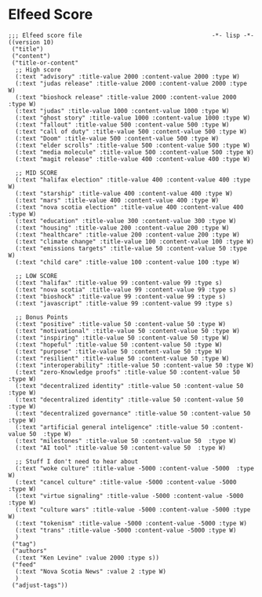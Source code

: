 * Elfeed Score
#+begin_src elisp :tangle ./score.el
;;; Elfeed score file                                     -*- lisp -*-
((version 10)
 ("title")
 ("content")
 ("title-or-content"
  ;; High score
  (:text "advisory" :title-value 2000 :content-value 2000 :type W)
  (:text "judas release" :title-value 2000 :content-value 2000 :type W)
  (:text "bioshock release" :title-value 2000 :content-value 2000 :type W)
  (:text "judas" :title-value 1000 :content-value 1000 :type W)
  (:text "ghost story" :title-value 1000 :content-value 1000 :type W)
  (:text "fallout" :title-value 500 :content-value 500 :type W)
  (:text "call of duty" :title-value 500 :content-value 500 :type W)
  (:text "Doom" :title-value 500 :content-value 500 :type W)
  (:text "elder scrolls" :title-value 500 :content-value 500 :type W)
  (:text "media molecule" :title-value 500 :content-value 500 :type W)
  (:text "magit release" :title-value 400 :content-value 400 :type W)

  ;; MID SCORE
  (:text "halifax election" :title-value 400 :content-value 400 :type W)
  (:text "starship" :title-value 400 :content-value 400 :type W)
  (:text "mars" :title-value 400 :content-value 400 :type W)
  (:text "nova scotia election" :title-value 400 :content-value 400 :type W)
  (:text "education" :title-value 300 :content-value 300 :type W)
  (:text "housing" :title-value 200 :content-value 200 :type W)
  (:text "healthcare" :title-value 200 :content-value 200 :type W)
  (:text "climate change" :title-value 100 :content-value 100 :type W)
  (:text "emissions targets" :title-value 50 :content-value 50 :type W)
  (:text "child care" :title-value 100 :content-value 100 :type W)

  ;; LOW SCORE
  (:text "halifax" :title-value 99 :content-value 99 :type s)
  (:text "nova scotia" :title-value 99 :content-value 99 :type s)
  (:text "bioshock" :title-value 99 :content-value 99 :type s)
  (:text "javascript" :title-value 99 :content-value 99 :type s)

  ;; Bonus Points
  (:text "positive" :title-value 50 :content-value 50 :type W)
  (:text "motivational" :title-value 50 :content-value 50 :type W)
  (:text "inspiring" :title-value 50 :content-value 50 :type W)
  (:text "hopeful" :title-value 50 :content-value 50 :type W)
  (:text "purpose" :title-value 50 :content-value 50 :type W)
  (:text "resilient" :title-value 50 :content-value 50 :type W)
  (:text "interoperability" :title-value 50 :content-value 50 :type W)
  (:text "zero-Knowledge proofs" :title-value 50 :content-value 50  :type W)
  (:text "decentralized identity" :title-value 50 :content-value 50  :type W)
  (:text "decentralized identity" :title-value 50 :content-value 50  :type W)
  (:text "decentralized governance" :title-value 50 :content-value 50  :type W)
  (:text "artificial general inteligence" :title-value 50 :content-value 50  :type W)
  (:text "milestones" :title-value 50 :content-value 50  :type W)
  (:text "AI tool" :title-value 50 :content-value 50  :type W)

  ;; Stuff I don't need to hear about
  (:text "woke culture" :title-value -5000 :content-value -5000  :type W)
  (:text "cancel culture" :title-value -5000 :content-value -5000  :type W)
  (:text "virtue signaling" :title-value -5000 :content-value -5000  :type W)
  (:text "culture wars" :title-value -5000 :content-value -5000 :type W)
  (:text "tokenism" :title-value -5000 :content-value -5000 :type W)
  (:text "trans" :title-value -5000 :content-value -5000 :type W)
  )
 ("tag")
 ("authors"
  (:text "Ken Levine" :value 2000 :type s))
 ("feed"
  (:text "Nova Scotia News" :value 2 :type W)
  )
 ("adjust-tags"))
#+end_src
